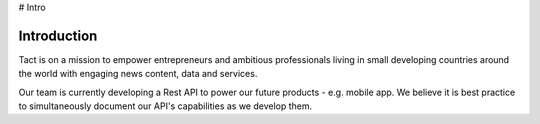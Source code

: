 # Intro

Introduction
============

Tact is on a mission to empower entrepreneurs and ambitious professionals living in small developing 
countries around the world with engaging news content, data and services. 

Our team is currently developing a Rest API to power our future products - e.g. mobile app.
We believe it is best practice to simultaneously document our API's capabilities as we develop them.   